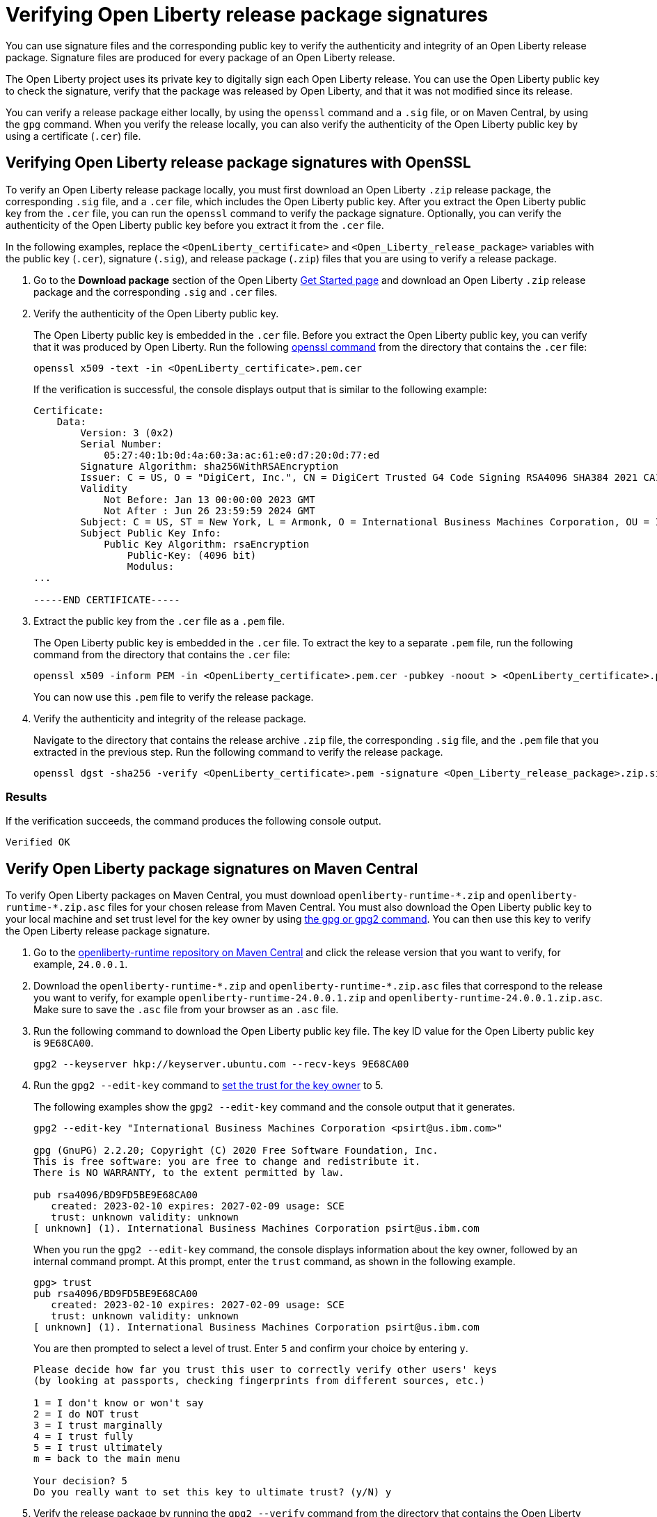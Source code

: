 // Copyright (c) 2021 IBM Corporation and others.
// Licensed under Creative Commons Attribution-NoDerivatives
// 4.0 International (CC BY-ND 4.0)
//   https://creativecommons.org/licenses/by-nd/4.0/
//
// Contributors:
//     IBM Corporation
//
:page-description: You can use signature files and the corresponding public key to verify the authenticity and integrity of an Open Liberty release package. Signature files are produced for every package of an Open Liberty release.
:seo-description: You can use signature files and the corresponding public key to verify the authenticity and integrity of an Open Liberty release package. Signature files are produced for every package of an Open Liberty release.
:page-layout: general-reference
:page-type: general

= Verifying Open Liberty release package signatures

You can use signature files and the corresponding public key to verify the authenticity and integrity of an Open Liberty release package. Signature files are produced for every package of an Open Liberty release.

The Open Liberty project uses its private key to digitally sign each Open Liberty release. You can use the Open Liberty public key to check the signature, verify that the package was released by Open Liberty, and that it was not modified since its release.

You can verify a release package either locally, by using the `openssl` command and a `.sig` file, or on Maven Central, by using the `gpg` command. When you verify the release locally, you can also verify the authenticity of the Open Liberty public key by using a certificate (`.cer`) file.

== Verifying Open Liberty release package signatures with OpenSSL

To verify an Open Liberty release package locally, you must first download an Open Liberty `.zip` release package, the corresponding `.sig` file, and a `.cer` file, which includes the Open Liberty public key. After you extract the Open Liberty public key from the `.cer` file, you can run the `openssl` command to verify the package signature. Optionally, you can verify the authenticity of the Open Liberty public key before you extract it from the `.cer` file.

In the following examples, replace the `<OpenLiberty_certificate>` and `<Open_Liberty_release_package>` variables with the public key (`.cer`), signature (`.sig`), and release package (`.zip`) files that you are using to verify a release package.

1. Go to the **Download package** section of the Open Liberty https://www.openliberty.io/start/[Get Started page] and download an Open Liberty `.zip` release package and the corresponding `.sig` and `.cer` files.

2. Verify the authenticity of the Open Liberty public key.
+
The Open Liberty public key is embedded in the `.cer` file. Before you extract the Open Liberty public key, you can verify that it was produced by Open Liberty. Run the following https://www.openssl.org/docs/man1.1.1/man1/openssl-dgst.html[openssl command] from the directory that contains the `.cer` file:
+
[source,sh]
----
openssl x509 -text -in <OpenLiberty_certificate>.pem.cer
----
+
If the verification is successful, the console displays output that is similar to the following example:
+
[source,sh]
----
Certificate:
    Data:
        Version: 3 (0x2)
        Serial Number:
            05:27:40:1b:0d:4a:60:3a:ac:61:e0:d7:20:0d:77:ed
        Signature Algorithm: sha256WithRSAEncryption
        Issuer: C = US, O = "DigiCert, Inc.", CN = DigiCert Trusted G4 Code Signing RSA4096 SHA384 2021 CA1
        Validity
            Not Before: Jan 13 00:00:00 2023 GMT
            Not After : Jun 26 23:59:59 2024 GMT
        Subject: C = US, ST = New York, L = Armonk, O = International Business Machines Corporation, OU = IBM CCSS, CN = International Business Machines Corporation
        Subject Public Key Info:
            Public Key Algorithm: rsaEncryption
                Public-Key: (4096 bit)
                Modulus:
...

-----END CERTIFICATE-----
----

3. Extract the public key from the `.cer` file as a `.pem` file.
+
The Open Liberty public key is embedded in the `.cer` file. To extract the key to a separate `.pem` file, run the following command from the directory that contains the `.cer` file:
+
[source,sh]
----
openssl x509 -inform PEM -in <OpenLiberty_certificate>.pem.cer -pubkey -noout > <OpenLiberty_certificate>.pem
----
+
You can now use this `.pem` file to verify the release package.

4. Verify the authenticity and integrity of the release package.
+
Navigate to the directory that contains the release archive `.zip` file, the corresponding `.sig` file, and the `.pem` file that you extracted in the previous step. Run the following command to verify the release package.
+
[source,sh]
----
openssl dgst -sha256 -verify <OpenLiberty_certificate>.pem -signature <Open_Liberty_release_package>.zip.sig <Open_Liberty_release_package>.zip
----

=== Results
If the verification succeeds, the command produces the following console output.

[source,sh]
----
Verified OK
----

== Verify Open Liberty package signatures on Maven Central

To verify Open Liberty packages on Maven Central, you must download `openliberty-runtime-\*.zip` and `openliberty-runtime-*.zip.asc` files for your chosen release from Maven Central. You must also download the Open Liberty public key to your local machine and set trust level for the key owner by using https://gnupg.org[the gpg or gpg2 command]. You can then use this key to verify the Open Liberty release package signature.

1. Go to the link:https://repo1.maven.org/maven2/io/openliberty/openliberty-runtime[openliberty-runtime repository on Maven Central] and click the release version that you want to verify, for example, `24.0.0.1`.

2. Download the `openliberty-runtime-\*.zip` and `openliberty-runtime-*.zip.asc` files that correspond to the release you want to verify, for example `openliberty-runtime-24.0.0.1.zip` and `openliberty-runtime-24.0.0.1.zip.asc`. Make sure to save the `.asc` file from your browser as an `.asc` file.

3. Run the following command to download the Open Liberty public key file. The key ID value for the Open Liberty public key is `9E68CA00`.
+
[source,sh]
----
gpg2 --keyserver hkp://keyserver.ubuntu.com --recv-keys 9E68CA00
----

4. Run the `gpg2 --edit-key` command to https://www.gnupg.org/gph/en/manual/x334.html[set the trust for the key owner] to 5.
+
The following examples show the `gpg2 --edit-key` command and the console output that it generates.
+
[source,sh]
----
gpg2 --edit-key "International Business Machines Corporation <psirt@us.ibm.com>"

gpg (GnuPG) 2.2.20; Copyright (C) 2020 Free Software Foundation, Inc.
This is free software: you are free to change and redistribute it.
There is NO WARRANTY, to the extent permitted by law.

pub rsa4096/BD9FD5BE9E68CA00
   created: 2023-02-10 expires: 2027-02-09 usage: SCE
   trust: unknown validity: unknown
[ unknown] (1). International Business Machines Corporation psirt@us.ibm.com
----
+
When you run the `gpg2 --edit-key` command, the console displays information about the key owner, followed by an internal command prompt.
At this prompt, enter the `trust` command, as shown in the following example.
+
[source,sh]
----
gpg> trust
pub rsa4096/BD9FD5BE9E68CA00
   created: 2023-02-10 expires: 2027-02-09 usage: SCE
   trust: unknown validity: unknown
[ unknown] (1). International Business Machines Corporation psirt@us.ibm.com
----
+
You are then prompted to select a level of trust. Enter `5` and confirm your choice by entering `y`.
+
[source,sh]
----
Please decide how far you trust this user to correctly verify other users' keys
(by looking at passports, checking fingerprints from different sources, etc.)

1 = I don't know or won't say
2 = I do NOT trust
3 = I trust marginally
4 = I trust fully
5 = I trust ultimately
m = back to the main menu

Your decision? 5
Do you really want to set this key to ultimate trust? (y/N) y
----

5. Verify the release package by running the `gpg2 --verify` command from the directory that contains the Open Liberty public key and the `.zip` and `.asc` release package files that you downloaded from Maven central.
+
The following example uses the `openliberty-runtime-24.0.0.1.zip.asc` file to verify the 24.0.0.1 release package signature. Replace this value with the release package that you want to validate.
+
[source,sh]
----
gpg2 --verify openliberty-runtime-24.0.0.1.zip.asc
----

=== Results

If the verification succeeds, the command produces console output that is similar to the following example:

[source,sh]
----
gpg: assuming signed data in 'openliberty-runtime-24.0.0.1.zip'
gpg: Signature made Thu Jan 25 08:18:11 2024 EST
gpg:                using RSA key E70E5D6C3F1E452CB0F67DF1BD9FD5BE9E68CA00
gpg: checking the trustdb
gpg: marginals needed: 3  completes needed: 1  trust model: pgp
gpg: depth: 0  valid:   2  signed:   0  trust: 0-, 0q, 0n, 0m, 0f, 2u
gpg: next trustdb check due at 2027-02-09
gpg: Good signature from "International Business Machines Corporation <psirt@us.ibm.com>" [ultimate]
----

